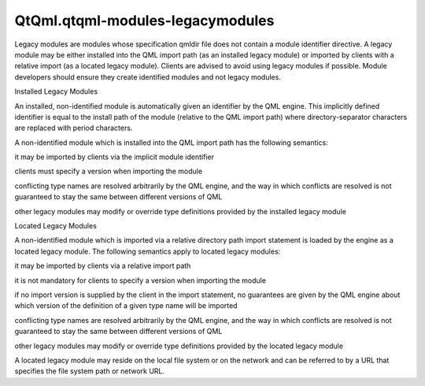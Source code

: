 QtQml.qtqml-modules-legacymodules
=================================

.. raw:: html

   <p>

Legacy modules are modules whose specification qmldir file does not
contain a module identifier directive. A legacy module may be either
installed into the QML import path (as an installed legacy module) or
imported by clients with a relative import (as a located legacy module).
Clients are advised to avoid using legacy modules if possible. Module
developers should ensure they create identified modules and not legacy
modules.

.. raw:: html

   </p>

.. raw:: html

   <h2 id="installed-legacy-modules">

Installed Legacy Modules

.. raw:: html

   </h2>

.. raw:: html

   <p>

An installed, non-identified module is automatically given an identifier
by the QML engine. This implicitly defined identifier is equal to the
install path of the module (relative to the QML import path) where
directory-separator characters are replaced with period characters.

.. raw:: html

   </p>

.. raw:: html

   <p>

A non-identified module which is installed into the QML import path has
the following semantics:

.. raw:: html

   </p>

.. raw:: html

   <ul>

.. raw:: html

   <li>

it may be imported by clients via the implicit module identifier

.. raw:: html

   </li>

.. raw:: html

   <li>

clients must specify a version when importing the module

.. raw:: html

   </li>

.. raw:: html

   <li>

conflicting type names are resolved arbitrarily by the QML engine, and
the way in which conflicts are resolved is not guaranteed to stay the
same between different versions of QML

.. raw:: html

   </li>

.. raw:: html

   <li>

other legacy modules may modify or override type definitions provided by
the installed legacy module

.. raw:: html

   </li>

.. raw:: html

   </ul>

.. raw:: html

   <h2 id="located-legacy-modules">

Located Legacy Modules

.. raw:: html

   </h2>

.. raw:: html

   <p>

A non-identified module which is imported via a relative directory path
import statement is loaded by the engine as a located legacy module. The
following semantics apply to located legacy modules:

.. raw:: html

   </p>

.. raw:: html

   <ul>

.. raw:: html

   <li>

it may be imported by clients via a relative import path

.. raw:: html

   </li>

.. raw:: html

   <li>

it is not mandatory for clients to specify a version when importing the
module

.. raw:: html

   </li>

.. raw:: html

   <li>

if no import version is supplied by the client in the import statement,
no guarantees are given by the QML engine about which version of the
definition of a given type name will be imported

.. raw:: html

   </li>

.. raw:: html

   <li>

conflicting type names are resolved arbitrarily by the QML engine, and
the way in which conflicts are resolved is not guaranteed to stay the
same between different versions of QML

.. raw:: html

   </li>

.. raw:: html

   <li>

other legacy modules may modify or override type definitions provided by
the located legacy module

.. raw:: html

   </li>

.. raw:: html

   </ul>

.. raw:: html

   <p>

A located legacy module may reside on the local file system or on the
network and can be referred to by a URL that specifies the file system
path or network URL.

.. raw:: html

   </p>

.. raw:: html

   <!-- @@@qtqml-modules-legacymodules.html -->
